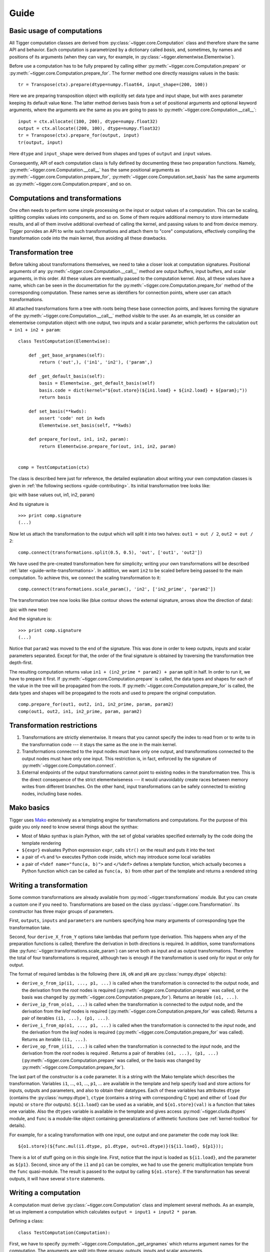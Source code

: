 Guide
=====

Basic usage of computations
---------------------------

All Tigger computation classes are derived from :py:class:`~tigger.core.Computation` class and therefore share the same API and behavior.
Each computation is parametrized by a dictionary called *basis*, and, sometimes, by names and positions of its arguments (when they can vary, for example, in :py:class:`~tigger.elementwise.Elementwise`).

Before use a computation has to be fully prepared by calling either :py:meth:`~tigger.core.Computation.prepare` or :py:meth:`~tigger.core.Computation.prepare_for`.
The former method one directly reassigns values in the basis:

::

    tr = Transpose(ctx).prepare(dtype=numpy.float64, input_shape=(200, 100))

Here we are preparing transposition object with explicitly set data type and input shape, but with ``axes`` parameter keeping its default value ``None``.
The latter method derives basis from a set of positional arguments and optional keyword arguments, where the arguments are the same as you are going to pass to :py:meth:`~tigger.core.Computation.__call__`:

::

    input = ctx.allocate((100, 200), dtype=numpy.float32)
    output = ctx.allocate((200, 100), dtype=numpy.float32)
    tr = Transpose(ctx).prepare_for(output, input)
    tr(output, input)

Here ``dtype`` and ``input_shape`` were derived from shapes and types of ``output`` and ``input`` values.

Consequently, API of each computation class is fully defined by documenting these two preparation functions. Namely, :py:meth:`~tigger.core.Computation.__call__` has the same positional arguments as :py:meth:`~tigger.core.Computation.prepare_for`, :py:meth:`~tigger.core.Computation.set_basis` has the same arguments as :py:meth:`~tigger.core.Computation.prepare`, and so on.


Computations and transformations
--------------------------------

One often needs to perform some simple processing on the input or output values of a computation.
This can be scaling, splitting complex values into components, and so on.
Some of them require additional memory to store intermediate results, and all of them involve additional overhead of calling the kernel, and passing values to and from device memory.
Tigger porvides an API to write such transformations and attach them to "core" computations, effectively compiling the transformation code into the main kernel, thus avoiding all these drawbacks.

Transformation tree
-------------------

Before talking about transformations themselves, we need to take a closer look at computation signatures.
Positional arguments of any :py:meth:`~tigger.core.Computation.__call__` method are output buffers, input buffers, and scalar arguments, in this order.
All these values are eventually passed to the computation kernel.
Also, all these values have a name, which can be seen in the documentation for the :py:meth:`~tigger.core.Computation.prepare_for` method of the corresponding computation.
These names serve as identifiers for connection points, where user can attach transformations.

All attached transformations form a tree with roots being these base connection points, and leaves forming the signature of the :py:meth:`~tigger.core.Computation.__call__` method visible to the user.
As an example, let us consider an elementwise computation object with one output, two inputs and a scalar parameter, which performs the calculation ``out = in1 + in2 + param``:

::

    class TestComputation(Elementwise):

        def _get_base_argnames(self):
            return ('out',), ('in1', 'in2'), ('param',)

        def _get_default_basis(self):
            basis = Elementwise._get_default_basis(self)
            basis.code = dict(kernel="${out.store}(${in1.load} + ${in2.load} + ${param};"))
            return basis

        def set_basis(**kwds):
            assert 'code' not in kwds
            Elementwise.set_basis(self, **kwds)

        def prepare_for(out, in1, in2, param):
            return Elementwise.prepare_for(out, in1, in2, param)


    comp = TestComputation(ctx)

The class is described here just for reference, the detailed explanation about writing your own computation classes is given in :ref:`the following sections <guide-contributing>`.
Its initial transformation tree looks like:

(pic with base values out, in1, in2, param)

And its signature is

::

    >>> print comp.signature
    (...)

Now let us attach the transformation to the output which will split it into two halves: ``out1 = out / 2``, ``out2 = out / 2``:

::

    comp.connect(transformations.split(0.5, 0.5), 'out', ['out1', 'out2'])

We have used the pre-created transformation here for simplicity; writing your own transformations will be described :ref:`later <guide-write-transformations>`.
In addition, we want ``in2`` to be scaled before being passed to the main computation.
To achieve this, we connect the scaling transformation to it:

::

    comp.connect(transformations.scale_param(), 'in2', ['in2_prime', 'param2'])

The transformation tree now looks like (blue contour shows the external signature, arrows show the direction of data):

(pic with new tree)



And the signature is:

::

    >>> print comp.signature
    (...)

Notice that ``param2`` was moved to the end of the signature.
This was done in order to keep outputs, inputs and scalar parameters separated.
Except for that, the order of the final signature is obtained by traversing the transformation tree depth-first.

The resulting computation returns value ``in1 + (in2_prime * param2) + param`` split in half.
In order to run it, we have to prepare it first.
If :py:meth:`~tigger.core.Computation.prepare` is called, the data types and shapes for each of the value in the tree will be propagated from the roots.
If :py:meth:`~tigger.core.Computation.prepare_for` is called, the data types and shapes will be propagated to the roots and used to prepare the original computation.

::

    comp.prepare_for(out1, out2, in1, in2_prime, param, param2)
    comp(out1, out2, in1, in2_prime, param, param2)


Transformation restrictions
---------------------------

#. Transformations are strictly elementwise.
   It means that you cannot specify the index to read from or to write to in the transformation code --- it stays the same as the one in the main kernel.
#. Transformations connected to the input nodes must have only one output, and transformations connected to the output nodes must have only one input.
   This restriction is, in fact, enforced by the signature of :py:meth:`~tigger.core.Computation.connect`.
#. External endpoints of the output transformations cannot point to existing nodes in the transformation tree.
   This is the direct consequence of the strict elementwiseness --- it would unavoidably create races between memory writes from different branches.
   On the other hand, input transformations can be safely connected to existing nodes, including base nodes.


Mako basics
-----------

Tigger uses `Mako <http://makotemplates.org>`_ extensively as a templating engine for transformations and computations.
For the purpose of this guide you only need to know several things about the synthax:

* Most of Mako synthax is plain Python, with the set of global variables specified externally by the code doing the template rendering
* ``${expr}`` evaluates Python expression ``expr``, calls ``str()`` on the result and puts it into the text
* a pair of ``<%`` and ``%>`` executes Python code inside, which may introduce some local variables
* a pair of ``<%def name="func(a, b)">`` and ``</%def>`` defines a template function, which actually becomes a Python function which can be called as ``func(a, b)`` from other part of the template and returns a rendered string


Writing a transformation
------------------------

Some common transformations are already available from :py:mod:`~tigger.transformations` module.
But you can create a custom one if you need to.
Transformations are based on the class :py:class:`~tigger.core.Transformation`.
Its constructor has three major groups of parameters.

First, ``outputs``, ``inputs`` and ``parameters`` are numbers specifying how many arguments of corresponding type the transformation take.

Second, four ``derive_X_from_Y`` options take lambdas that perform type derivation.
This happens when any of the preparation functions is called; therefore the derivation in both directions is required.
In addition, some transformations (like :py:func:`~tigger.transformations.scale_param`) can serve both as input and as output transformations.
Therefore the total of four transformations is required, although two is enough if the transformation is used only for input or only for output.

The format of required lambdas is the following (here ``iN``, ``oN`` and ``pN`` are :py:class:`numpy.dtype` objects):

* ``derive_o_from_ip(i1, ..., p1, ...)`` is called when the transformation is connected to the output node, and the derivation from the *root* nodes is required (:py:meth:`~tigger.core.Computation.prepare` was called, or the basis was changed by :py:meth:`~tigger.core.Computation.prepare_for`).
  Returns an iterable ``(o1, ...)``.
* ``derive_ip_from_o(o1, ...)`` is called when the transformation is connected to the output node, and the derivation from the *leaf* nodes is required (:py:meth:`~tigger.core.Computation.prepare_for` was called).
  Returns a pair of iterables ``(i1, ...), (p1, ...)``.
* ``derive_i_from_op(o1, ..., p1, ...)`` is called when the transformation is connected to the *input* node, and the derivation from the *leaf* nodes is required (:py:meth:`~tigger.core.Computation.prepare_for` was called).
  Returns an iterable ``(i1, ...)``.
* ``derive_op_from_i(i1, ...)`` is called when the transformation is connected to the *input* node, and the derivation from the *root* nodes is required .
  Returns a pair of iterables ``(o1, ...), (p1, ...)`` (:py:meth:`~tigger.core.Computation.prepare` was called, or the basis was changed by :py:meth:`~tigger.core.Computation.prepare_for`).

The last part of the constructor is a ``code`` parameter.
It is a string with the Mako template which describes the transformation.
Variables ``i1``, ..., ``o1``, ..., ``p1``, ... are available in the template and help specify load and store actions for inputs, outputs and parameters, and also to obtain their datatypes.
Each of these variables has attributes ``dtype`` (contains the :py:class:`numpy.dtype`), ``ctype`` (contains a string with corresponding C type) and either of ``load`` (for inputs) or ``store`` (for outputs).
``${i1.load}`` can be used as a variable, and ``${o1.store}(val)`` is a function that takes one variable.
Also the ``dtypes`` variable is available in the template and gives access :py:mod:`~tigger.cluda.dtypes` module, and ``func`` is a module-like object containing generalizations of arithmetic functions (see :ref:`kernel-toolbox` for details).

For example, for a scaling transformation with one input, one output and one parameter the code may look like:

::

    ${o1.store}(${func.mul(i1.dtype, p1.dtype, out=o1.dtype)}(${i1.load}, ${p1}));

There is a lot of stuff going on in this single line.
First, notice that the input is loaded as ``${i1.load}``, and the parameter as ``${p1}``.
Second, since any of the ``i1`` and ``p1`` can be complex, we had to use the generic multiplication template from the ``func`` quasi-module.
The result is passed to the output by calling ``${o1.store}``.
If the transformation has several outputs, it will have several ``store`` statements.


Writing a computation
---------------------

A computation must derive :py:class:`~tigger.core.Computation` class and implement several methods.
As an example, let us implement a computation which calculates ``output = input1 + input2 * param``.

Defining a class:

::

    class TestComputation(Computation):

First, we have to specify :py:meth:`~tigger.core.Computation._get_argnames` which returns argument names for the computation.
The arguments are split into three groups: outputs, inputs and scalar arguments.

::

    def _get_argnames(self):
        return ('output',), ('input1', 'input2'), ('param',)

If you do not implement this method, :py:meth:`~tigger.core.Computation.set_argnames` method will be available to users, and supplied argument names will be passed to other methods discussed below as ``argnames`` parameter.
This is how computations with variable arguments, like :py:class:`~tigger.elementwise.Elementwise` are defined.

Then you need to think about what values will constitute a basis for the computation.
Basis should contain all the information to fully specify kernels, allocations and all other computation details.
In our case, we will force all the variables have the same data type (although it is not necessary).
In addition we will need to add the array size to the basis.
Method :py:meth:`~tigger.core.Computation._get_default_basis` returns a dcitionary with default values for the basis:

::

    def _get_default_basis(self):






